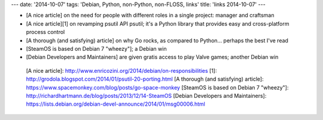---
date: '2014-10-07'
tags: 'Debian, Python, non-Python, non-FLOSS, links'
title: 'links 2014-10-07'
---

-   [A nice article] on the need for people with different roles in a
    single project: manager and craftsman
-   [A nice article][1] on revamping psutil API psutil; it\'s a Python
    library that provides easy and cross-platform process control
-   [A thorough (and satisfying) article] on why Go rocks, as compared
    to Python\... perhaps the best I\'ve read
-   [SteamOS is based on Debian 7 \"wheezy\"]; a Debian win
-   [Debian Developers and Maintainers] are given gratis access to play
    Valve games; another Debian win

  [A nice article]: http://www.enricozini.org/2014/debian/on-responsibilities
  [1]: http://grodola.blogspot.com/2014/01/psutil-20-porting.html
  [A thorough (and satisfying) article]: https://www.spacemonkey.com/blog/posts/go-space-monkey
  [SteamOS is based on Debian 7 \"wheezy\"]: http://richardhartmann.de/blog/posts/2013/12/14-SteamOS
  [Debian Developers and Maintainers]: https://lists.debian.org/debian-devel-announce/2014/01/msg00006.html
